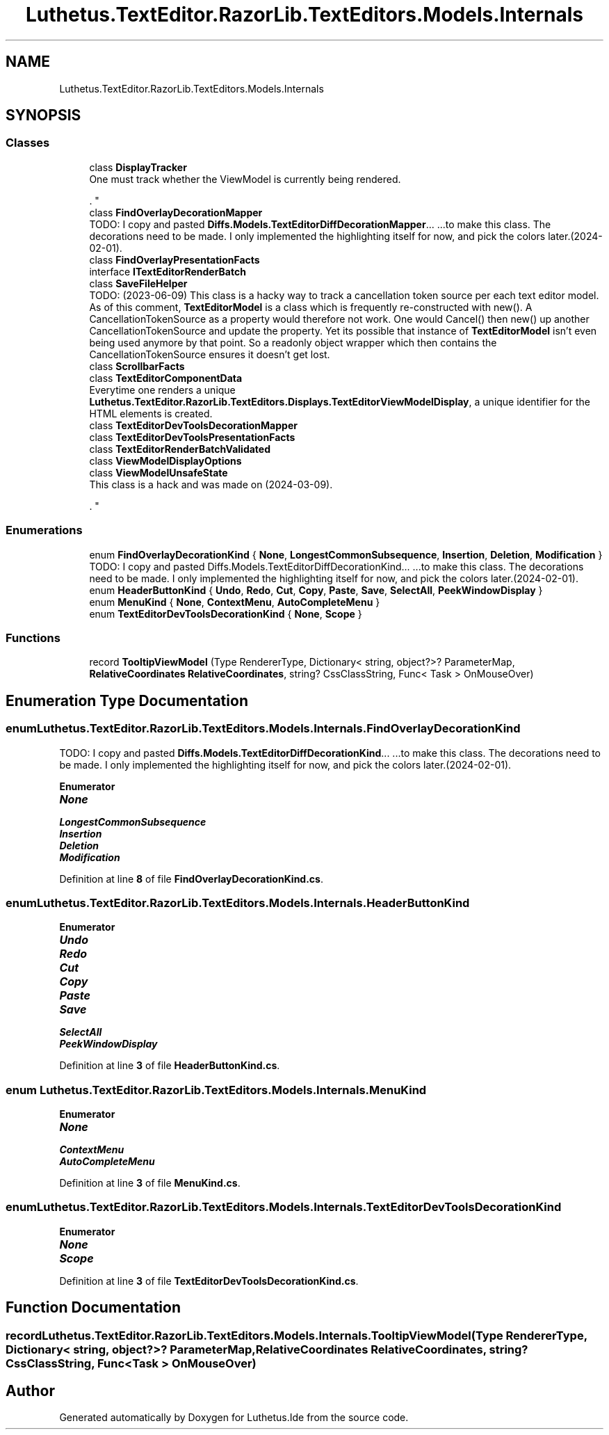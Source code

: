 .TH "Luthetus.TextEditor.RazorLib.TextEditors.Models.Internals" 3 "Version 1.0.0" "Luthetus.Ide" \" -*- nroff -*-
.ad l
.nh
.SH NAME
Luthetus.TextEditor.RazorLib.TextEditors.Models.Internals
.SH SYNOPSIS
.br
.PP
.SS "Classes"

.in +1c
.ti -1c
.RI "class \fBDisplayTracker\fP"
.br
.RI "One must track whether the ViewModel is currently being rendered\&.
.br

.br
\&. "
.ti -1c
.RI "class \fBFindOverlayDecorationMapper\fP"
.br
.RI "TODO: I copy and pasted \fBDiffs\&.Models\&.TextEditorDiffDecorationMapper\fP\&.\&.\&. \&.\&.\&.to make this class\&. The decorations need to be made\&. I only implemented the highlighting itself for now, and pick the colors later\&.(2024-02-01)\&. "
.ti -1c
.RI "class \fBFindOverlayPresentationFacts\fP"
.br
.ti -1c
.RI "interface \fBITextEditorRenderBatch\fP"
.br
.ti -1c
.RI "class \fBSaveFileHelper\fP"
.br
.RI "TODO: (2023-06-09) This class is a hacky way to track a cancellation token source per each text editor model\&. As of this comment, \fBTextEditorModel\fP is a class which is frequently re-constructed with new()\&. A CancellationTokenSource as a property would therefore not work\&. One would Cancel() then new() up another CancellationTokenSource and update the property\&. Yet its possible that instance of \fBTextEditorModel\fP isn't even being used anymore by that point\&. So a readonly object wrapper which then contains the CancellationTokenSource ensures it doesn't get lost\&. "
.ti -1c
.RI "class \fBScrollbarFacts\fP"
.br
.ti -1c
.RI "class \fBTextEditorComponentData\fP"
.br
.RI "Everytime one renders a unique \fBLuthetus\&.TextEditor\&.RazorLib\&.TextEditors\&.Displays\&.TextEditorViewModelDisplay\fP, a unique identifier for the HTML elements is created\&. "
.ti -1c
.RI "class \fBTextEditorDevToolsDecorationMapper\fP"
.br
.ti -1c
.RI "class \fBTextEditorDevToolsPresentationFacts\fP"
.br
.ti -1c
.RI "class \fBTextEditorRenderBatchValidated\fP"
.br
.ti -1c
.RI "class \fBViewModelDisplayOptions\fP"
.br
.ti -1c
.RI "class \fBViewModelUnsafeState\fP"
.br
.RI "This class is a hack and was made on (2024-03-09)\&.
.br

.br
\&. "
.in -1c
.SS "Enumerations"

.in +1c
.ti -1c
.RI "enum \fBFindOverlayDecorationKind\fP { \fBNone\fP, \fBLongestCommonSubsequence\fP, \fBInsertion\fP, \fBDeletion\fP, \fBModification\fP }"
.br
.RI "TODO: I copy and pasted Diffs\&.Models\&.TextEditorDiffDecorationKind\&.\&.\&. \&.\&.\&.to make this class\&. The decorations need to be made\&. I only implemented the highlighting itself for now, and pick the colors later\&.(2024-02-01)\&. "
.ti -1c
.RI "enum \fBHeaderButtonKind\fP { \fBUndo\fP, \fBRedo\fP, \fBCut\fP, \fBCopy\fP, \fBPaste\fP, \fBSave\fP, \fBSelectAll\fP, \fBPeekWindowDisplay\fP }"
.br
.ti -1c
.RI "enum \fBMenuKind\fP { \fBNone\fP, \fBContextMenu\fP, \fBAutoCompleteMenu\fP }"
.br
.ti -1c
.RI "enum \fBTextEditorDevToolsDecorationKind\fP { \fBNone\fP, \fBScope\fP }"
.br
.in -1c
.SS "Functions"

.in +1c
.ti -1c
.RI "record \fBTooltipViewModel\fP (Type RendererType, Dictionary< string, object?>? ParameterMap, \fBRelativeCoordinates\fP \fBRelativeCoordinates\fP, string? CssClassString, Func< Task > OnMouseOver)"
.br
.in -1c
.SH "Enumeration Type Documentation"
.PP 
.SS "enum \fBLuthetus\&.TextEditor\&.RazorLib\&.TextEditors\&.Models\&.Internals\&.FindOverlayDecorationKind\fP"

.PP
TODO: I copy and pasted \fBDiffs\&.Models\&.TextEditorDiffDecorationKind\fP\&.\&.\&. \&.\&.\&.to make this class\&. The decorations need to be made\&. I only implemented the highlighting itself for now, and pick the colors later\&.(2024-02-01)\&. 
.PP
\fBEnumerator\fP
.in +1c
.TP
\f(BINone \fP
.TP
\f(BILongestCommonSubsequence \fP
.TP
\f(BIInsertion \fP
.TP
\f(BIDeletion \fP
.TP
\f(BIModification \fP
.PP
Definition at line \fB8\fP of file \fBFindOverlayDecorationKind\&.cs\fP\&.
.SS "enum \fBLuthetus\&.TextEditor\&.RazorLib\&.TextEditors\&.Models\&.Internals\&.HeaderButtonKind\fP"

.PP
\fBEnumerator\fP
.in +1c
.TP
\f(BIUndo \fP
.TP
\f(BIRedo \fP
.TP
\f(BICut \fP
.TP
\f(BICopy \fP
.TP
\f(BIPaste \fP
.TP
\f(BISave \fP
.TP
\f(BISelectAll \fP
.TP
\f(BIPeekWindowDisplay \fP
.PP
Definition at line \fB3\fP of file \fBHeaderButtonKind\&.cs\fP\&.
.SS "enum \fBLuthetus\&.TextEditor\&.RazorLib\&.TextEditors\&.Models\&.Internals\&.MenuKind\fP"

.PP
\fBEnumerator\fP
.in +1c
.TP
\f(BINone \fP
.TP
\f(BIContextMenu \fP
.TP
\f(BIAutoCompleteMenu \fP
.PP
Definition at line \fB3\fP of file \fBMenuKind\&.cs\fP\&.
.SS "enum \fBLuthetus\&.TextEditor\&.RazorLib\&.TextEditors\&.Models\&.Internals\&.TextEditorDevToolsDecorationKind\fP"

.PP
\fBEnumerator\fP
.in +1c
.TP
\f(BINone \fP
.TP
\f(BIScope \fP
.PP
Definition at line \fB3\fP of file \fBTextEditorDevToolsDecorationKind\&.cs\fP\&.
.SH "Function Documentation"
.PP 
.SS "record Luthetus\&.TextEditor\&.RazorLib\&.TextEditors\&.Models\&.Internals\&.TooltipViewModel (Type RendererType, Dictionary< string, object?>? ParameterMap, \fBRelativeCoordinates\fP RelativeCoordinates, string? CssClassString, Func< Task > OnMouseOver)"

.SH "Author"
.PP 
Generated automatically by Doxygen for Luthetus\&.Ide from the source code\&.
